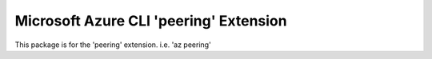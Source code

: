 Microsoft Azure CLI 'peering' Extension
==========================================

This package is for the 'peering' extension.
i.e. 'az peering'
